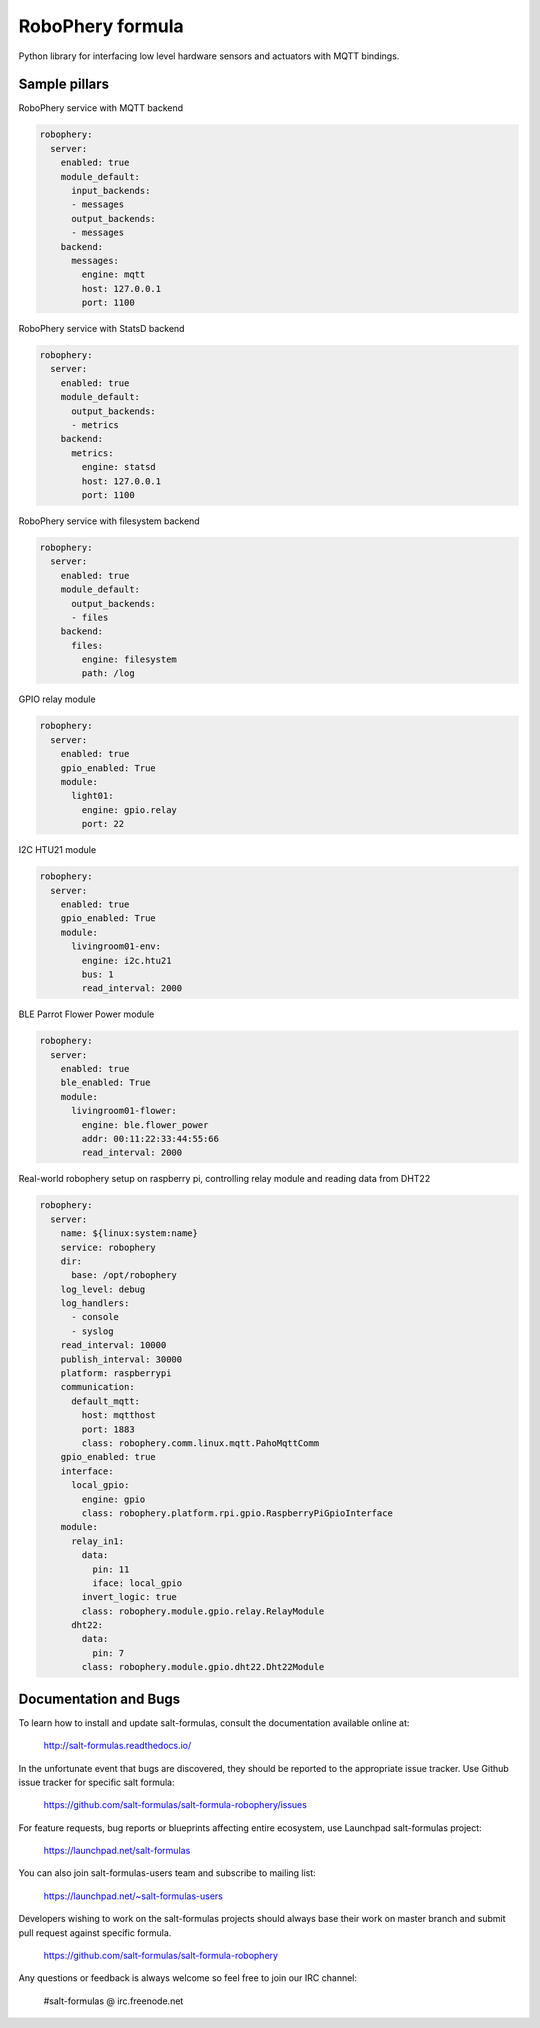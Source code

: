 
=================
RoboPhery formula
=================

Python library for interfacing low level hardware sensors and actuators with MQTT bindings.


Sample pillars
==============

RoboPhery service with MQTT backend

.. code-block:: yaml

    robophery:
      server:
        enabled: true
        module_default:
          input_backends:
          - messages
          output_backends:
          - messages
        backend:
          messages:
            engine: mqtt
            host: 127.0.0.1
            port: 1100

RoboPhery service with StatsD backend

.. code-block:: yaml

    robophery:
      server:
        enabled: true
        module_default:
          output_backends:
          - metrics
        backend:
          metrics:
            engine: statsd
            host: 127.0.0.1
            port: 1100

RoboPhery service with filesystem backend

.. code-block:: yaml

    robophery:
      server:
        enabled: true
        module_default:
          output_backends:
          - files
        backend:
          files:
            engine: filesystem
            path: /log

GPIO relay module

.. code-block:: yaml

    robophery:
      server:
        enabled: true
        gpio_enabled: True
        module:
          light01:
            engine: gpio.relay
            port: 22

I2C HTU21 module

.. code-block:: yaml

    robophery:
      server:
        enabled: true
        gpio_enabled: True
        module:
          livingroom01-env:
            engine: i2c.htu21
            bus: 1
            read_interval: 2000

BLE Parrot Flower Power module

.. code-block:: yaml

    robophery:
      server:
        enabled: true
        ble_enabled: True
        module:
          livingroom01-flower:
            engine: ble.flower_power
            addr: 00:11:22:33:44:55:66
            read_interval: 2000

Real-world robophery setup on raspberry pi, controlling relay module and
reading data from DHT22

.. code-block:: yaml

    robophery:
      server:
        name: ${linux:system:name}
        service: robophery
        dir:
          base: /opt/robophery
        log_level: debug
        log_handlers:
          - console
          - syslog
        read_interval: 10000
        publish_interval: 30000
        platform: raspberrypi
        communication:
          default_mqtt:
            host: mqtthost
            port: 1883
            class: robophery.comm.linux.mqtt.PahoMqttComm
        gpio_enabled: true
        interface:
          local_gpio:
            engine: gpio
            class: robophery.platform.rpi.gpio.RaspberryPiGpioInterface
        module:
          relay_in1:
            data:
              pin: 11
              iface: local_gpio
            invert_logic: true
            class: robophery.module.gpio.relay.RelayModule
          dht22:
            data:
              pin: 7
            class: robophery.module.gpio.dht22.Dht22Module

Documentation and Bugs
======================

To learn how to install and update salt-formulas, consult the documentation
available online at:

    http://salt-formulas.readthedocs.io/

In the unfortunate event that bugs are discovered, they should be reported to
the appropriate issue tracker. Use Github issue tracker for specific salt
formula:

    https://github.com/salt-formulas/salt-formula-robophery/issues

For feature requests, bug reports or blueprints affecting entire ecosystem,
use Launchpad salt-formulas project:

    https://launchpad.net/salt-formulas

You can also join salt-formulas-users team and subscribe to mailing list:

    https://launchpad.net/~salt-formulas-users

Developers wishing to work on the salt-formulas projects should always base
their work on master branch and submit pull request against specific formula.

    https://github.com/salt-formulas/salt-formula-robophery

Any questions or feedback is always welcome so feel free to join our IRC
channel:

    #salt-formulas @ irc.freenode.net
